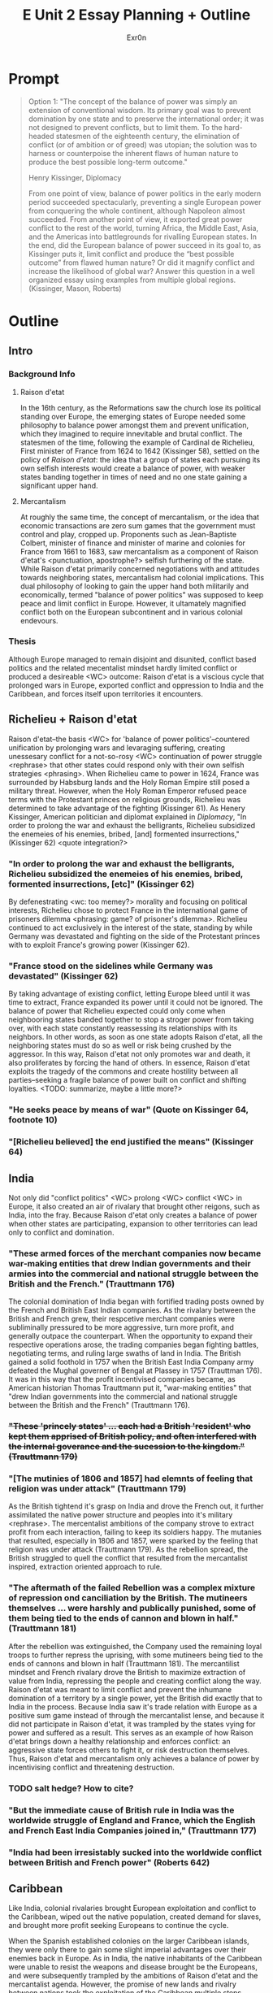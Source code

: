 #+TITLE: E Unit 2 Essay Planning + Outline
#+AUTHOR: Exr0n
* Prompt
  #+begin_quote
  Option 1: "The concept of the balance of power was simply an extension of conventional wisdom. Its primary goal was to prevent domination by one state and to preserve the international order; it was not designed to prevent conflicts, but to limit them. To the hard-headed statesmen of the eighteenth century, the elimination of conflict (or of ambition or of greed) was utopian; the solution was to harness or counterpoise the inherent flaws of human nature to produce the best possible long-term outcome."

  Henry Kissinger, Diplomacy

  From one point of view, balance of power politics in the early modern period succeeded spectacularly, preventing a single European power from conquering the whole continent, although Napoleon almost succeeded. From another point of view, it exported great power conflict to the rest of the world, turning Africa, the Middle East, Asia, and the Americas into battlegrounds for rivalling European states. In the end, did the European balance of power succeed in its goal to, as Kissinger puts it, limit conflict and produce the “best possible outcome” from flawed human nature? Or did it magnify conflict and increase the likelihood of global war? Answer this question in a well organized essay using examples from multiple global regions.  (Kissinger, Mason, Roberts)
  #+end_quote
* Outline
** Intro
*** Background Info
**** Raison d'etat
     In the 16th century, as the Reformations saw the church lose its political standing over Europe, the emerging states of Europe needed some philosophy to balance power amongst them and prevent unification, which they imagined to require innevitable and brutal conflict. The statesmen of the time, following the example of Cardinal de Richelieu, First minister of France from 1624 to 1642 (Kissinger 58), settled on the policy of /Raison d'etat/: the idea that a group of states each pursuing its own selfish interests would create a balance of power, with weaker states banding together in times of need and no one state gaining a significant upper hand.

**** Mercantalism
     At roughly the same time, the concept of mercantalism, or the idea that economic transactions are zero sum games that the government must control and play, cropped up. Proponents such as Jean-Baptiste Colbert, minister of finance and minister of marine and colonies for France from 1661 to 1683, saw mercantalism as a component of Raison d'etat's <punctuation, apostrophe?> selfish furthering of the state. While Raison d'etat primarily concerned negotiations with and attitudes towards neighboring states, mercantalism had colonial implications.
     This dual philosophy of looking to gain the upper hand both militarily and economically, termed "balance of power politics" was supposed to keep peace and limit conflict in Europe. However, it ultamately magnified conflict both on the European subcontinent and in various colonial endevours.

*** Thesis
    Although Europe managed to remain disjoint and disunited, conflict based politics and the related mecentalist mindset hardly limited conflict or produced a desireable <WC> outcome: Raison d'etat is a viscious cycle that prolonged wars in Europe, exported conflict and oppression to India and the Caribbean, and forces itself upon territories it encounters.

** Richelieu + Raison d'etat
   Raison d'etat--the basis <WC> for 'balance of power politics'--countered unification by prolonging wars and levaraging suffering, creating unessesary conflict for a not-so-rosy <WC> continuation of power struggle <rephrase> that other states could respond only with their own selfish strategies <phrasing>.
   When Richelieu came to power in 1624, France was surrounded by Habsburg lands and the Holy Roman Empire still posed a military threat. However, when the Holy Roman Emperor refused peace terms with the Protestant princes on religious grounds, Richelieu was determined to take advantage of the fighting (Kissinger 61). As Henery Kissinger, American politician and diplomat explained in /Diplomacy/, "In order to prolong the war and exhaust the belligrants, Richelieu subsidized the enemeies of his enemies, bribed, [and] formented insurrections," (Kissinger 62) <quote integration?>

*** "In order to prolong the war and exhaust the belligrants, Richelieu subsidized the enemeies of his enemies, bribed, formented insurrections, [etc]" (Kissinger 62)
    By defenestrating <wc: too memey?> morality and focusing on political interests, Richelieu chose to protect France in the international game of prisoners dilemma <phrasing: game? of prisoner's dilemma>. Richelieu continued to act exclusively in the interest of the state, standing by while Germany was devastated and fighting on the side of the Protestant princes with to exploit France's growing power (Kissinger 62).

*** "France stood on the sidelines while Germany was devastated" (Kissinger 62)
    By taking advantage of existing conflict, letting Europe bleed until it was time to extract, France expanded its power until it could not be ignored. The balance of power that Richelieu expected could only come when neighbooring states banded together to stop a stroger power from taking over, with each state constantly reassessing its relationships with its neighbors. In other words, as soon as one state adopts Raison d'etat, all the neighboring states must do so as well or risk being crushed by the aggressor. In this way, Raison d'etat not only promotes war and death, it also proliferates by forcing the hand of others. In essence, Raison d'etat exploits the tragedy of the commons and create hostility between all parties--seeking a fragile balance of power built on conflict and shifting loyalties.
    <TODO: summarize, maybe a little more?>
*** "He seeks peace by means of war" (Quote on Kissinger 64, footnote 10)
*** "[Richelieu believed] the end justified the means" (Kissinger 64)

** India
   Not only did "conflict politics" <WC> prolong <WC> conflict <WC> in Europe, it also created an air of rivalary that brought other reigons, such as India, into the fray. Because Raison d'etat only creates a balance of power when other states are participating, expansion to other territories can lead only to conflict and domination.
*** "These armed forces of the merchant companies now became war-making entities that drew Indian governments and their armies into the commercial and national struggle between the British and the French." (Trauttmann 176)
    The colonial domination of India began with fortified trading posts owned by the French and British East Indian companies. As the rivalary between the British and French grew, their respcetive merchant companies were subliminally pressured to be more aggressive, turn more profit, and generally outpace the counterpart. When the opportunity to expand their respective operations arose, the trading companies began fighting battles, negotiating terms, and ruling large swaths of land in India. The British gained a solid foothold in 1757 when the British East India Company army defeated the Mughal governer of Bengal at Plassey in 1757 (Trauttman 176). It was in this way that the profit incentivised companies became, as American historian Thomas Trauttmann put it, "war-making entities" that "drew Indian governments into the commercial and national struggle between the British and the French" (Trauttmann 176).

*** +"These 'princely states' ... each had a British 'resident' who kept them apprised of British policy, and often interfered with the internal goverance and the sucession to the kingdom." (Trauttmann 179)+
*** "[The mutinies of 1806 and 1857] had elemnts of feeling that religion was under attack" (Trauttmann 179)
    As the British tightend it's grasp on India and drove the French out, it further assimilated the native power structure and peoples into it's military <rephrase>. The mercentalist ambitions of the company strove to extract profit from each interaction, failing to keep its soldiers happy. The mutanies that resulted, especially in 1806 and 1857, were sparked by the feeling that religion was under attack (Trauttmann 179). As the rebellion spread, the British struggled to quell the conflict that resulted from the mercantalist inspired, extraction oriented approach to rule.

*** "The aftermath of the failed Rebellion was a complex mixture of repression ond canciliation by the British. The mutineers themselves ... were harshly and publically punished, some of them being tied to the ends of cannon and blown in half." (Trauttmann 181)
    After the rebellion was extinguished, the Company used the remaining loyal troops to further repress the uprising, with some mutineers being tied to the ends of cannons and blown in half (Trauttmann 181). The mercantilist mindset and French rivalary drove the British to maximize extraction of value from India, repressing the people and creating conflict along the way. Raison d'etat was meant to limit conflict and prevent the inhumane domination of a territory by a single power, yet the British did exactly that to India in the process. Because India saw it's trade relation with Europe as a positive sum game instead of through the mercantalist lense, and because it did not participate in Raison d'etat, it was trampled by the states vying for power and suffered as a result. This serves as an example of how Raison d'etat brings down a healthy relationship and enforces conflict: an aggressive state forces others to fight it, or risk destruction themselves. Thus, Raison d'etat and mercantalism only achieves a balance of power by incentivising conflict and threatening destruction.

*** TODO salt hedge? How to cite?
*** "But the immediate cause of British rule in India was the worldwide struggle of England and France, which the English and French East India Companies joined in," (Trauttmann 177)
*** "India had been irresistably sucked into the worldwide conflict between British and French power" (Roberts 642)

** Caribbean
   Like India, colonial rivalaries brought European exploitation and conflict to the Caribbean, wiped out the native population, created demand for slaves, and brought more profit seeking Europeans to continue the cycle.

   When the Spanish established colonies on the larger Caribbean islands, they were only there to gain some slight imperial advantages over their enemies back in Europe. As in India, the native inhabitants of the Caribbean were unable to resist the weapons and disease brought be the Europeans, and were subsequently trampled by the ambitions of Raison d'etat and the mercantalist agenda. However, the promise of new lands and rivalry between nations took the exploitation of the Caribbean multiple steps further. As British Historian J. M. Roberts explains, "The spanish occupation of the larger Caribbean islands ... attracted the attention of the English, French, and Dutch" (Roberts 650).

*** "The spanish occupation of the larger Caribbean islands ... attracted the attention of the English, French and Dutch" (Roberts 650)
    The selfish hunger for power endorsed by Raison d'etat brought the first Europeans to the Caribbean, and the fear of domination by those early settlers brought the rest of the Europeans too. Once settled, the mercantalist mindset and rivalary of European nations brought the backstabbing conflict to everyday Caribbean life. In fact, England's new tobacco colonies became of great importance not only because of the revenue that the mercantalist mindset so sought, but also because the "provided fresh opportunities for interloping in the trade of the Spanish empire" (Roberts 651).

*** "[Tobacco colonies in the new world] rapidly became of great importance to England, not only because of the customs revenue they supplied, but also because [they] provided fresh opportunities for interloping in the trade of the Spanish empire." (Roberts 651)
    The Europeans stayed and expanded their exploitative opperation in the Caribbean because mercantalist dictated that they had to extract as much profit as possible, and because Raison d'etat feared that others would take advantage if they did not.
*** "Production was for a long time held back by a shortage of labor, as the native populations of the islands succumbed to European ill-treatment and disease." (Roberts 650)
    Even when the original capacity for profit of the islands were saturated, the mercantalist mindset demanded more production. Instead of resting after wiping out the natives and turning a new land into a production factory, the default mindset focused on ever more profit. Roberts summarizes "production was for a long time held back by a shortage of labor, as the native populations of the islands succumed to European ill-treatment and disease." (Roberts 650) Raison d'etat was not satisfied with taking over a foreign land and decimamating the population--the focus of the sentiment was always to increase production--and if the natives died to the Europeans then the Europeans would have to import a  new workforce to abuse from elsewhere.
    The common thread through this intercontinental exploitation is the Raison d'etat induced rivalary between the states of Europe and the profit hungry mercantalist mindset that saw no limits. The Spanish landed in the Caribbean to extract profit from new lands. Other European states arrived to conflict the Spanish and balance out power. The European states stayed in fear of other states taking advantage of the situation, and they brought slaves in to out-produce their European rivals. Ironically, Raison d'etat was meant to strike a balance of power and prevent domination of a single power, yet India and the Caribbean were both trampled and suffered the ill effects of domination. The power struggle created by Raison d'etat sucked the Caribbean into the conflict, and after destroying the native population, the European countries were still locked in the viscious cycle of Raison d'etat. <that's a tautalogy, better summary sentence>

*** Lots of slaves: 6k slaves in 1643 but 50k in 1660 (Roberts 651)
*** "where colonial fronteers met and policing was poor and there were great prizes to be won, [the area] became the classical, indeed, legendary hunting ground of pirates." (Roberts 652)

** Conclusion

*** Summarize
   In Europe, states exercising balance of power politics caused states to view every interaction as a battle, promoting conflict and creating rivalary with hard power, soft power, and economic mercantalasim. The cynical <WC beligrant? not benevolent> international relations of states practicing Raison d'etat also forced the aggressive attitude upon surrounding states, as those who didn't fight back would be trampled. This rivalary not only consumed Europe but also spilled over into the various overseas colonies of its states, where natives were trampled and their land exploited in fear of another European power gaining the upper hand. <too much summary? it's three sentences..>

*** Direct Impact
    While the original supporters of balance of power politics may have seen this as a foolproof, trustless system to prevent domination of one European power over the rest of Europe, no such consideration was given to the colonized locations--although European states remained relatively intact, conflict was ultamately magnified both within Europe and in the rest of the world.

*** larger connections


* Editing
** WC
*** TODO Need more synonyms for "balance of power politics"
**** power politics?
**** conflict politics?
** how to introduce secondary sources? like kissinger and trauttmann
*** india docs are primary sources in google drive                   :answer:
     Robert Clive in India docs 1.pdf
** book names in +quotes+ or italics?
** how to cite external facts?
*** great salt hedge, sushu class
**** - Salt Hedge: Sushu, name of ppt, 2020                          :answer:
